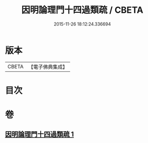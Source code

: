 #+TITLE: 因明論理門十四過類疏 / CBETA
#+DATE: 2015-11-26 18:12:24.336694
* 版本
 |     CBETA|【電子佛典集成】|

* 目次
* 卷
** [[file:KR6o0037_001.txt][因明論理門十四過類疏 1]]
